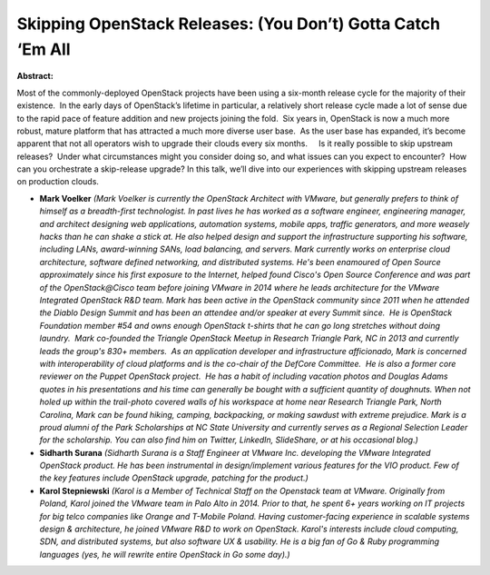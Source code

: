 Skipping OpenStack Releases: (You Don’t) Gotta Catch ‘Em All
~~~~~~~~~~~~~~~~~~~~~~~~~~~~~~~~~~~~~~~~~~~~~~~~~~~~~~~~~~~~

**Abstract:**

Most of the commonly-deployed OpenStack projects have been using a six-month release cycle for the majority of their existence.  In the early days of OpenStack’s lifetime in particular, a relatively short release cycle made a lot of sense due to the rapid pace of feature addition and new projects joining the fold.  Six years in, OpenStack is now a much more robust, mature platform that has attracted a much more diverse user base.  As the user base has expanded, it’s become apparent that not all operators wish to upgrade their clouds every six months.     Is it really possible to skip upstream releases?  Under what circumstances might you consider doing so, and what issues can you expect to encounter?  How can you orchestrate a skip-release upgrade? In this talk, we’ll dive into our experiences with skipping upstream releases on production clouds.


* **Mark Voelker** *(Mark Voelker is currently the OpenStack Architect with VMware, but generally prefers to think of himself as a breadth-first technologist. In past lives he has worked as a software engineer, engineering manager, and architect designing web applications, automation systems, mobile apps, traffic generators, and more weasely hacks than he can shake a stick at. He also helped design and support the infrastructure supporting his software, including LANs, award-winning SANs, load balancing, and servers. Mark currently works on enterprise cloud architecture, software defined networking, and distributed systems. He's been enamoured of Open Source approximately since his first exposure to the Internet, helped found Cisco's Open Source Conference and was part of the OpenStack@Cisco team before joining VMware in 2014 where he leads architecture for the VMware Integrated OpenStack R&D team. Mark has been active in the OpenStack community since 2011 when he attended the Diablo Design Summit and has been an attendee and/or speaker at every Summit since.  He is OpenStack Foundation member #54 and owns enough OpenStack t-shirts that he can go long stretches without doing laundry.  Mark co-founded the Triangle OpenStack Meetup in Research Triangle Park, NC in 2013 and currently leads the group's 830+ members.  As an application developer and infrastructure afficionado, Mark is concerned with interoperability of cloud platforms and is the co-chair of the DefCore Committee.  He is also a former core reviewer on the Puppet OpenStack project.  He has a habit of including vacation photos and Douglas Adams quotes in his presentations and his time can generally be bought with a sufficient quantity of doughnuts. When not holed up within the trail-photo covered walls of his workspace at home near Research Triangle Park, North Carolina, Mark can be found hiking, camping, backpacking, or making sawdust with extreme prejudice. Mark is a proud alumni of the Park Scholarships at NC State University and currently serves as a Regional Selection Leader for the scholarship. You can also find him on Twitter, LinkedIn, SlideShare, or at his occasional blog.)*

* **Sidharth Surana** *(Sidharth Surana is a Staff Engineer at VMware Inc. developing the VMware Integrated OpenStack product. He has been instrumental in design/implement various features for the VIO product. Few of the key features include OpenStack upgrade, patching for the product.)*

* **Karol Stepniewski** *(Karol is a Member of Technical Staff on the Openstack team at VMware. Originally from Poland, Karol joined the VMware team in Palo Alto in 2014. Prior to that, he spent 6+ years working on IT projects for big telco companies like Orange and T-Mobile Poland. Having customer-facing experience in scalable systems design & architecture, he joined VMware R&D to work on OpenStack. Karol's interests include cloud computing, SDN, and distributed systems, but also software UX & usability. He is a big fan of Go & Ruby programming languages (yes, he will rewrite entire OpenStack in Go some day).)*
